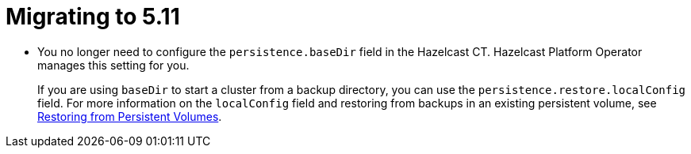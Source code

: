 = Migrating to 5.11

- You no longer need to configure the `persistence.baseDir` field in the Hazelcast CT. Hazelcast Platform Operator manages this setting for you. 
+
If you are using `baseDir` to start a cluster from a backup directory, you can use the `persistence.restore.localConfig` field. For more information on the `localConfig` field and restoring from backups in an existing persistent volume, see xref:backup-restore.adoc#restoring-from-persistent-volumes[Restoring from Persistent Volumes].